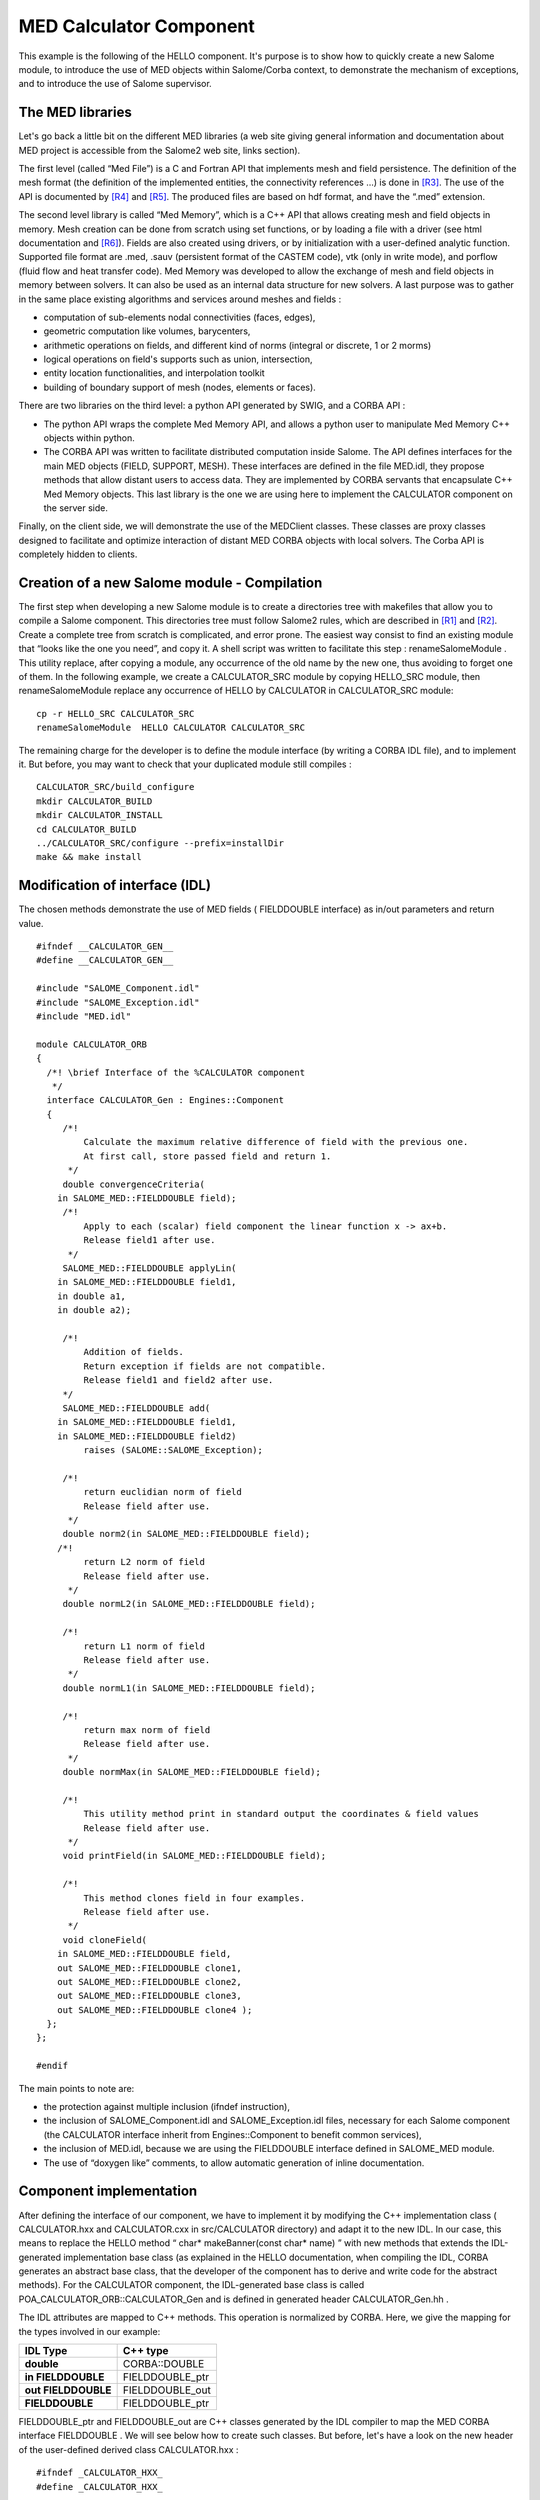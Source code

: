 
.. _calculator:

MED Calculator Component
=========================
This example is the following of the HELLO component. It's purpose is to show how to quickly create a new Salome module, to introduce the use of MED objects within  Salome/Corba context, to demonstrate the mechanism of exceptions, and to introduce the use of  Salome supervisor.

The MED libraries
-----------------

Let's go back a little bit on the different MED libraries (a web site giving general information and documentation about MED project is accessible from the Salome2 web site, links section).

The first level (called “Med File”) is a C and Fortran API that implements mesh and field persistence. The definition of the mesh format (the definition of the implemented entities, the connectivity references ...) is done in [R3]_. The use of the API is documented by [R4]_ and [R5]_. The produced files are based on hdf format, and have the “.med” extension.

The second level library is called “Med Memory”, which is a  C++ API that allows  creating mesh and field objects in memory. Mesh creation can be done from scratch using set functions, or by loading a file with a driver (see html documentation and [R6]_). Fields are also created using drivers, or by initialization with a user-defined analytic function.  Supported  file format are .med, .sauv (persistent format of the CASTEM code), vtk (only in write mode), and porflow (fluid flow and heat transfer code). Med Memory was developed to allow  the exchange of  mesh and field objects in memory between solvers. It can also be used as an internal data structure for new solvers. A last purpose was to gather in the same place existing algorithms and services around meshes and fields :

* computation of sub-elements nodal connectivities (faces, edges),



* geometric computation like volumes, barycenters,



* arithmetic operations on fields, and different kind of norms (integral or discrete, 1 or 2 morms)



* logical operations on field's supports such as union, intersection,



* entity location functionalities, and interpolation toolkit



* building of boundary support of mesh (nodes, elements or faces).



There are two libraries on the third level: a python API generated by SWIG, and a CORBA API :

* The python API wraps the complete Med Memory API, and allows a python user to manipulate Med Memory C++ objects within python.



* The CORBA API was written to facilitate distributed computation inside Salome. The API defines interfaces for the main MED objects (FIELD, SUPPORT, MESH). These interfaces are defined in the file MED.idl, they propose methods that allow distant users to access data. They are implemented by CORBA servants that encapsulate C++ Med Memory objects.  This last library is the one we are using here to implement the CALCULATOR component on the server side.



Finally, on the client side, we will demonstrate the use of the MEDClient classes. These classes are proxy classes designed to facilitate and optimize interaction of distant MED CORBA objects with local solvers. The Corba API is completely hidden to clients.

Creation of a new Salome module - Compilation
---------------------------------------------

The first step when developing a new Salome module is to create a directories tree with makefiles that allow you to compile a Salome component. This directories tree must follow Salome2 rules, which are described in [R1]_ and [R2]_. Create a complete tree from scratch is complicated, and error prone. The easiest way consist to find an existing module that “looks like the one you need”, and copy it. A shell script was written to facilitate this step :  renameSalomeModule . This utility replace, after copying a module, any occurrence of the old name by the new one, thus avoiding to forget one of them. In the following example, we create a  CALCULATOR_SRC   module by copying  HELLO_SRC  module, then  renameSalomeModule  replace any occurrence of HELLO by  CALCULATOR  in  CALCULATOR_SRC  module:



::

    cp -r HELLO_SRC CALCULATOR_SRC
    renameSalomeModule  HELLO CALCULATOR CALCULATOR_SRC




The remaining charge for the developer is to define the module interface (by writing a CORBA IDL file), and to implement it. But before, you may want to check that your  duplicated module still compiles :



::

    CALCULATOR_SRC/build_configure
    mkdir CALCULATOR_BUILD
    mkdir CALCULATOR_INSTALL
    cd CALCULATOR_BUILD
    ../CALCULATOR_SRC/configure --prefix=installDir
    make && make install





Modification of interface (IDL)
-------------------------------

The chosen methods demonstrate the use of MED fields ( FIELDDOUBLE  interface) as in/out parameters and return value.



::

    #ifndef __CALCULATOR_GEN__
    #define __CALCULATOR_GEN__
    
    #include "SALOME_Component.idl"
    #include "SALOME_Exception.idl"
    #include "MED.idl"
    
    module CALCULATOR_ORB
    {
      /*! \brief Interface of the %CALCULATOR component
       */
      interface CALCULATOR_Gen : Engines::Component
      {
         /*!
             Calculate the maximum relative difference of field with the previous one.
             At first call, store passed field and return 1.
          */
         double convergenceCriteria(
        in SALOME_MED::FIELDDOUBLE field);
         /*!
             Apply to each (scalar) field component the linear function x -> ax+b.
             Release field1 after use.
          */
         SALOME_MED::FIELDDOUBLE applyLin(
        in SALOME_MED::FIELDDOUBLE field1, 
        in double a1, 
        in double a2);
    
         /*!
             Addition of fields.
             Return exception if fields are not compatible.
             Release field1 and field2 after use.
         */
         SALOME_MED::FIELDDOUBLE add(
        in SALOME_MED::FIELDDOUBLE field1, 
        in SALOME_MED::FIELDDOUBLE field2)
             raises (SALOME::SALOME_Exception);
    
         /*!
             return euclidian norm of field
             Release field after use.
          */
         double norm2(in SALOME_MED::FIELDDOUBLE field);
        /*!
             return L2 norm of field
             Release field after use.
          */
         double normL2(in SALOME_MED::FIELDDOUBLE field);
    
         /*!
             return L1 norm of field
             Release field after use.
          */
         double normL1(in SALOME_MED::FIELDDOUBLE field);
    
         /*!
             return max norm of field
             Release field after use.
          */
         double normMax(in SALOME_MED::FIELDDOUBLE field);
    
         /*!
             This utility method print in standard output the coordinates & field values
             Release field after use.
          */
         void printField(in SALOME_MED::FIELDDOUBLE field);
    
         /*!
             This method clones field in four examples.
             Release field after use.
          */
         void cloneField(
        in SALOME_MED::FIELDDOUBLE field, 
        out SALOME_MED::FIELDDOUBLE clone1,
        out SALOME_MED::FIELDDOUBLE clone2, 
        out SALOME_MED::FIELDDOUBLE clone3,
        out SALOME_MED::FIELDDOUBLE clone4 );
      };
    };
    
    #endif




The main points to note are:

* the protection against multiple inclusion (ifndef instruction),



* the inclusion of   SALOME_Component.idl   and   SALOME_Exception.idl  files, necessary for each Salome component (the CALCULATOR interface inherit from  Engines::Component  to benefit common services),



* the inclusion of MED.idl, because we are using the  FIELDDOUBLE  interface defined in  SALOME_MED  module.



* The use of “doxygen like” comments, to allow automatic generation of inline documentation.






Component implementation
------------------------

After defining the interface of our component, we have to implement it by modifying the C++ implementation class ( CALCULATOR.hxx  and  CALCULATOR.cxx  in  src/CALCULATOR  directory) and adapt it to the new IDL. In our case, this means to replace the HELLO method “ char* makeBanner(const char* name) ” with new methods that extends the IDL-generated implementation base class (as explained in the HELLO documentation, when compiling the IDL, CORBA generates an abstract base class, that the developer of the component has to derive and write code for the abstract methods). For the CALCULATOR component, the   IDL-generated  base class is called  POA_CALCULATOR_ORB::CALCULATOR_Gen  and is defined in generated header  CALCULATOR_Gen.hh .

The IDL attributes are mapped to C++ methods. This operation is normalized by CORBA. Here, we give the mapping for the types involved in our example:

====================== ================= 
 **IDL Type**          **C++ type**    
====================== ================= 
 **double**            CORBA::DOUBLE   
 **in FIELDDOUBLE**    FIELDDOUBLE_ptr 
 **out  FIELDDOUBLE**  FIELDDOUBLE_out 
 **FIELDDOUBLE**       FIELDDOUBLE_ptr 
====================== ================= 


FIELDDOUBLE_ptr  and  FIELDDOUBLE_out  are C++ classes generated by the IDL compiler to map the MED CORBA interface   FIELDDOUBLE . We will see below how to create such classes. But before, let's have a look on the new header of the user-defined derived class   CALCULATOR.hxx  :



::

    #ifndef _CALCULATOR_HXX_
    #define _CALCULATOR_HXX_
    
    #include <SALOMEconfig.h>
    #include CORBA_SERVER_HEADER(CALCULATOR_Gen)
    #include CORBA_CLIENT_HEADER(MED)
    #include "SALOME_Component_i.hxx"
    
    class CALCULATOR:
      public POA_CALCULATOR_ORB::CALCULATOR_Gen,
      public Engines_Component_i
    {
    
    public:
        CALCULATOR(CORBA::ORB_ptr orb,
                PortableServer::POA_ptr poa,
                PortableServer::ObjectId * contId,
                const char *instanceName,
                const char *interfaceName);
        virtual ~CALCULATOR();
    
        CORBA::Double convergenceCriteria(
        SALOME_MED::FIELDDOUBLE_ptr field);
        CORBA::Double normMax(
        SALOME_MED::FIELDDOUBLE_ptr field1);
        CORBA::Double normL2(
        SALOME_MED::FIELDDOUBLE_ptr field1);
        CORBA::Double norm2(SALOME_MED::FIELDDOUBLE_ptr field1);
        CORBA::Double normL1(
        SALOME_MED::FIELDDOUBLE_ptr field1);
        SALOME_MED::FIELDDOUBLE_ptr applyLin(
        SALOME_MED::FIELDDOUBLE_ptr field1,
        CORBA::Double a,CORBA::Double b);
        SALOME_MED::FIELDDOUBLE_ptr add(
        SALOME_MED::FIELDDOUBLE_ptr field1,
        SALOME_MED::FIELDDOUBLE_ptr field2)
            throw ( SALOME::SALOME_Exception );
        void printField(SALOME_MED::FIELDDOUBLE_ptr field);
        void cloneField(
        SALOME_MED::FIELDDOUBLE_ptr field,
        SALOME_MED::FIELDDOUBLE_out clone1,
        SALOME_MED::FIELDDOUBLE_out clone2,
        SALOME_MED::FIELDDOUBLE_out clone3,
        SALOME_MED::FIELDDOUBLE_out clone4);
    };
    
    
    extern "C"
        PortableServer::ObjectId * CALCULATOREngine_factory(
                CORBA::ORB_ptr orb,
                PortableServer::POA_ptr poa,
                PortableServer::ObjectId * contId,
                const char *instanceName,
                const char *interfaceName);
    
    
    #endif




The main points to note are:

* the inclusion of  CORBA_SERVER_HEADER(CALCULATOR_Gen)  : this macro includes the header of the base class generated by CORBA



* the inclusion of  CORBA_CLIENT_HEADER(MED)  : this macro includes the header we needs to use CORBA MED interfaces (here, to use  FIELDDOUBLE  interface).




The implementation of the methods is very simple, thanks to the use of MEDClient library, which create an automatic link between CORBA and C++ objects. As a first example, let's consider the implementation of the  norm2  method. For being more concise, we do not explicit here the namespace  SALOME_MED::  .



::

    CORBA::Double CALCULATOR::norm2(FIELDDOUBLE_ptr field1)
    {
        beginService( "CALCULATOR::norm2");
        BEGIN_OF("CALCULATOR::Norm2(FIELDDOUBLE_ptr field1)");
    
        // Create a local field from corba field
        // apply method normMax on it. When exiting the function 
        // f1 is deleted, and with it the remote corba field.
        FIELDClient<double> f1(field1);
        CORBA::Double norme = f1.norm2();
        END_OF("CALCULATOR::Norm2(FIELDDOUBLE_ptr field1)");
        endService( "CALCULATOR::norm2");
        return norme;
    }




The  norm2  method receives as an input parameter a reference to a distant MED CORBA field (named  field1 ). It plays the role of the client toward the distant field  field1 . As a client, we could directly call the methods of the  FIELDDOUBLE  CORBA API, for example call the  getValue()  method to retrieve the field values as an array. Doing this has some drawbacks. The transfer is not optimized because values are duplicated on server side. On the client side, we retrieve an array, but if we want to use existing solver or a function that takes an MedMemory C++ field, we need to rebuild a C++ field from the array, which is fastidious. That's why we are using here FIELDClient class :  FIELDClient<double>.  This is a proxy C++ template class (also available for int type), that inherit the interface of the MedMemory C++  FIELD<double>  class. Therefore, it can be used anywhere in place where a  FIELD<double>  is expected. The characteristics of this class are :

* it holds the CORBA reference of the distant field – and release it when object get out of scope (done in the class destructor),



* on creation, only the general information are retrieved from distant field (like size, number of component), not the complete array,



* complete array is transfered only  on demand ,



* the transfer is optimized : duplication is avoided on server side, and transfer protocol may be switched at compile time (for example to MPI on a parallel machine), without any modification of client code,



* the memory is automatically managed : when deleted, the FIELDClient release the  CORBA reference it holds.



* and   as already said, it can be used anywhere in state of a FIELD<double>, thus facilitating re-use of existing C++ API.



In our example, we simply create a  FIELDClient , and then call on it the norm2 method of the MedMemory C++ API :

::

        FIELDClient<double> f1(field1);
        CORBA::Double norme = f1.norm2();


A client class was also created for MESH, called  MESHClient , with the same  characteristics. For meshes, all the arrays (connectivities, coordinates) are transferred on demand, which is generally more interesting than for fields (where we usually need to retrieve values soon or later).

BEGIN_OF  et  END_OF  macros are used to send traces to standard output when working on debug mode.   BeginService  and  endService  macros are used to send signals to the Supervisor to let him know the state of computation.

As a second example, let consider the applyLin method, which plays both the role of client and server:



::

    FIELDDOUBLE_ptr CALCULATOR::applyLin(
        FIELDDOUBLE_ptr field1,
        CORBA::Double a,CORBA::Double b)
    {
        beginService( "CALCULATOR::applyLin");
        BEGIN_OF("CALCULATOR::applyLin");
        // create a local field on the heap, 
        // because it has to remain after exiting the function
        FIELD<double> * f1 = new FIELDClient<double>(field1);
        f1->applyLin(a,b);
        
        // create servant from f1, give it the property of c++ 
        // field (parameter true).  This imply that when the 
        // client will release it's field, it will delete
        // NewField,and f1.
        FIELDDOUBLE_i * NewField = new FIELDDOUBLE_i(f1,true) ;
        // activate object
        FIELDDOUBLE_ptr myFieldIOR = NewField->_this() ;
    
        END_OF("CALCULATOR::applyLin");
        endService( "CALCULATOR::applyLin");
        return myFieldIOR;




The method is client for the parameter field  field1 , and server for the returned field  NewField . The client part (treatment of  field1 ) is similar to the first example : we create with  field1  a FIELDClient  f1  and apply on it  C++ method applyLin. The difference is that creation is done on the heap, not on the stack (we will explain why later) :

::

    FIELDDOUBLE_i * NewField = new FIELDDOUBLE_i(f1,true) ;
    f1->applyLin(a,b);


For the server part, we create a CORBA field (class  FIELDDOUBLE_i ), activate it and return a reference on it :

::

    FIELDDOUBLE_i * NewField = new FIELDDOUBLE_i(f1,true) ;
    FIELDDOUBLE_ptr myFieldIOR = NewField->_this() ;
    return myFieldIOR;


The parameters passed to the   FIELDDOUBLE_i  constructor are the C++ field f1 that is wrapped and used to give the services declared in IDL, and a boolean that indicates if ownership of wrapped field is transferred or not. If ownership is transferred, this means that when the CORBA field will be released by a client (for example by a  FIELDClient  created with a reference on it), it will delete the C++ field it holds. For example, the following code a hypothetic client could write would cause deletion of C++ field  f1  :



::

    FIELDDOUBLE_ptr distant_f = CALCULATOR::applyLin(f,a,b);
    FIELD<double>* local_f = new FIELDClient<double>(distant_f);
    //  .. Use  local_f 
    delete  local_f; // causes release of distant_f and deletion
                     // of the C++ field it holds  




This is why  f1  is created on the heap and is not deleted : we want it to survive the end of the method! It will be deleted when client will release it reference.









.. [R1] Guide pour le développement d'un module Salome 2 en Python (C. Caremoli) (voir :ref:`pysalome`).

.. [R2] Guide pour le développement d'un module Salome 2 en C++ (N. Crouzet) (voir :ref:`cppsalome`).

.. [R3]  Définition du modèle d'échange de données MED V2.2 (V. Lefebvre, E. Fayolle).

.. [R4]  Guide de référence de la bibliothèque MED V2.2 (V. Lefebvre, E. Fayolle).

.. [R5]  Guide d'utilisation de la bibliothèque MED V2.2 (V. Lefebvre, E. Fayolle).

.. [R6]  User's guide of Med Memory (P. Goldbronn, E. Fayolle, N. Bouhamou).





